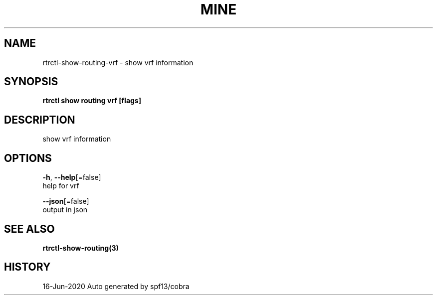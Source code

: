 .TH "MINE" "3" "Jun 2020" "Auto generated by spf13/cobra" "" 
.nh
.ad l


.SH NAME
.PP
rtrctl\-show\-routing\-vrf \- show vrf information


.SH SYNOPSIS
.PP
\fBrtrctl show routing vrf [flags]\fP


.SH DESCRIPTION
.PP
show vrf information


.SH OPTIONS
.PP
\fB\-h\fP, \fB\-\-help\fP[=false]
    help for vrf

.PP
\fB\-\-json\fP[=false]
    output in json


.SH SEE ALSO
.PP
\fBrtrctl\-show\-routing(3)\fP


.SH HISTORY
.PP
16\-Jun\-2020 Auto generated by spf13/cobra
